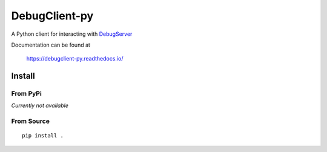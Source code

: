 ==============
DebugClient-py
==============

A Python client for interacting with `DebugServer <https://github.com/tiflash/debugserver-js>`__

Documentation can be found at

    https://debugclient-py.readthedocs.io/


Install
=======

From PyPi
---------

*Currently not available*

From Source
-----------

::

    pip install .

